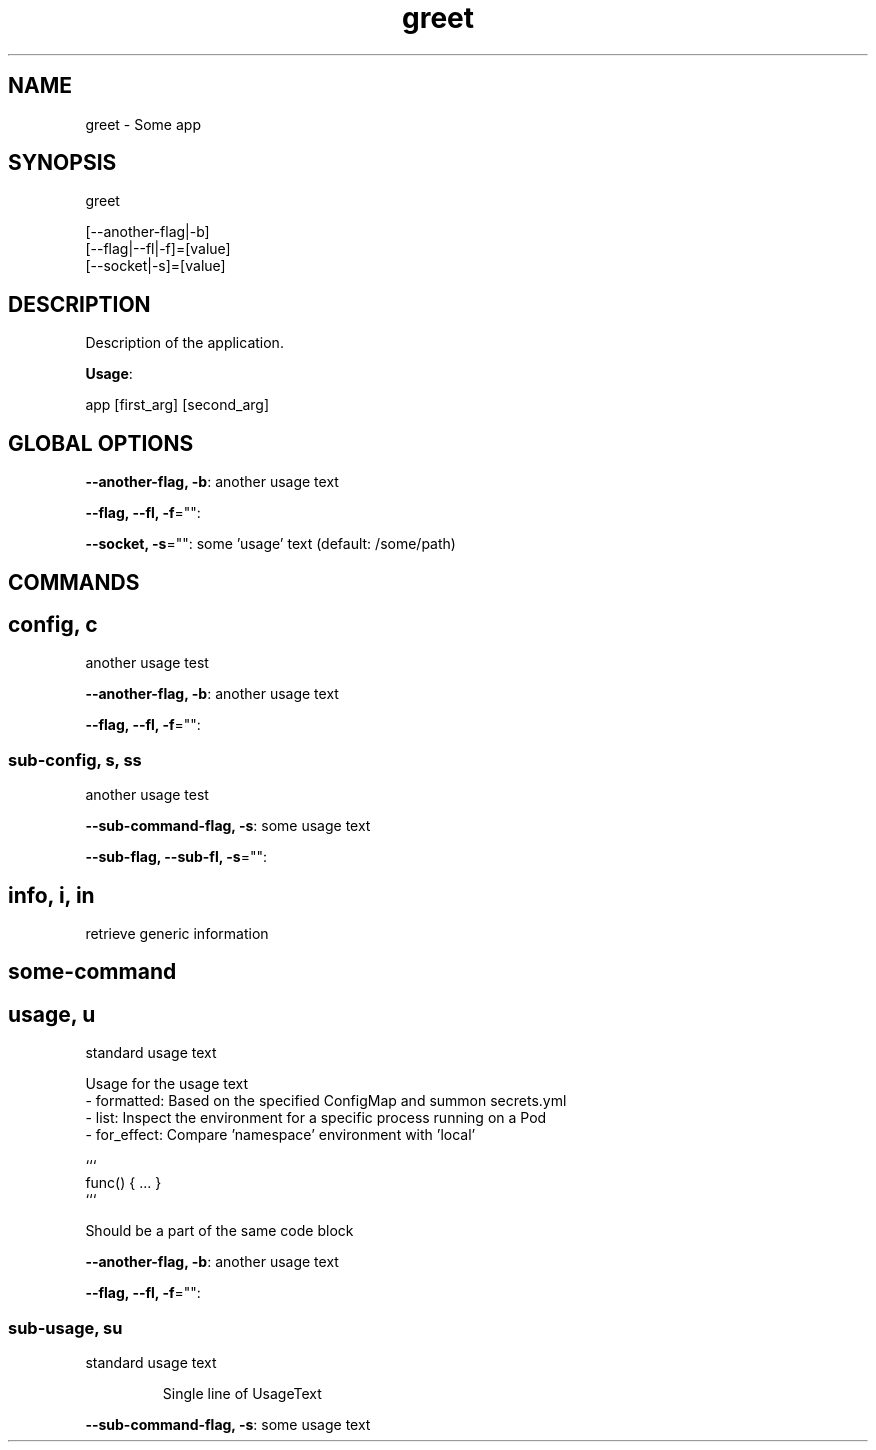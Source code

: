 .nh
.TH greet 8

.SH NAME
.PP
greet - Some app


.SH SYNOPSIS
.PP
greet

.EX
[--another-flag|-b]
[--flag|--fl|-f]=[value]
[--socket|-s]=[value]
.EE


.SH DESCRIPTION
.PP
Description of the application.

.PP
\fBUsage\fP:

.EX
app [first_arg] [second_arg]
.EE


.SH GLOBAL OPTIONS
.PP
\fB--another-flag, -b\fP: another usage text

.PP
\fB--flag, --fl, -f\fP="":

.PP
\fB--socket, -s\fP="": some 'usage' text (default: /some/path)


.SH COMMANDS
.SH config, c
.PP
another usage test

.PP
\fB--another-flag, -b\fP: another usage text

.PP
\fB--flag, --fl, -f\fP="":

.SS sub-config, s, ss
.PP
another usage test

.PP
\fB--sub-command-flag, -s\fP: some usage text

.PP
\fB--sub-flag, --sub-fl, -s\fP="":

.SH info, i, in
.PP
retrieve generic information

.SH some-command
.SH usage, u
.PP
standard usage text

.EX
Usage for the usage text
- formatted:  Based on the specified ConfigMap and summon secrets.yml
- list:       Inspect the environment for a specific process running on a Pod
- for_effect: Compare 'namespace' environment with 'local'

```
func() { ... }
```

Should be a part of the same code block
.EE

.PP
\fB--another-flag, -b\fP: another usage text

.PP
\fB--flag, --fl, -f\fP="":

.SS sub-usage, su
.PP
standard usage text

.PP
.RS

.PP
Single line of UsageText

.RE

.PP
\fB--sub-command-flag, -s\fP: some usage text
